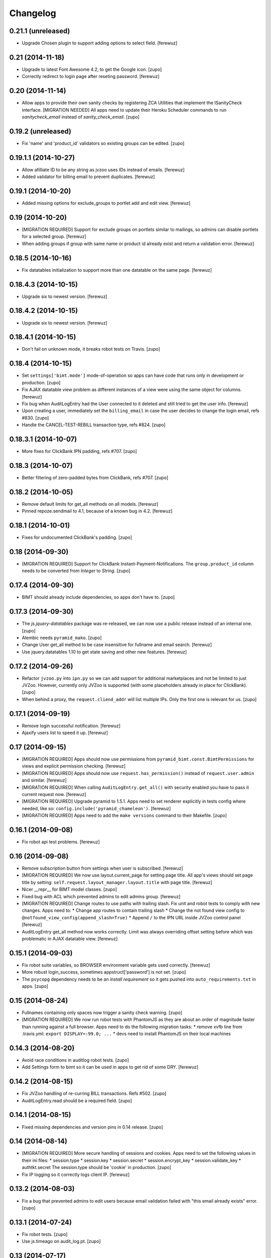 Changelog
=========


0.21.1 (unreleased)
-------------------

- Upgrade Chosen plugin to support adding options to select field.
  [ferewuz]


0.21 (2014-11-18)
-----------------

- Upgrade to latest Font Awesome 4.2, to get the Google icon.
  [zupo]

- Correctly redirect to login page after reseting password.
  [ferewuz]


0.20 (2014-11-14)
-----------------

- Allow apps to provide their own sanity checks by registering ZCA Utilities
  that implement the ISanityCheck interface.
  [MIGRATION NEEDED] All apps need to update their Heroku Scheduler commands
  to run `sanitycheck_email` instead of `sanity_check_email`.
  [zupo]


0.19.2 (unreleased)
-------------------

- Fix 'name' and 'product_id' validators so existing groups can be edited.
  [zupo]


0.19.1.1 (2014-10-27)
---------------------

- Allow afilliate ID to be any string as jvzoo uses IDs instead of emails.
  [ferewuz]

- Added validator for billing email to prevent duplicates.
  [ferewuz]


0.19.1 (2014-10-20)
-------------------

- Added missing options for exclude_groups to portlet add and edit view.
  [ferewuz]


0.19 (2014-10-20)
-----------------
- [MIGRATION REQUIRED] Support for exclude groups on portlets similar to
  mailings, so admins can disable portlets for a selected group.
  [ferewuz]

- When adding groups if group with same name or product id already exist and
  return a validation error.
  [ferewuz]


0.18.5 (2014-10-16)
-------------------

- Fix datatables initialization to support more than one datatable on the
  same page.
  [ferewuz]


0.18.4.3 (2014-10-15)
---------------------

- Upgrade six to newest version.
  [ferewuz]


0.18.4.2 (2014-10-15)
---------------------

- Upgrade six to newest version.
  [ferewuz]


0.18.4.1 (2014-10-15)
---------------------

- Don't fail on unknown mode, it breaks robot tests on Travis.
  [zupo]


0.18.4 (2014-10-15)
-------------------

- Set ``settings['bimt.mode']`` mode-of-operation so apps can have code that
  runs only in development or production.
  [zupo]

- Fix AJAX datatable view problem as different instances of a view were using
  the same object for columns.
  [ferewuz]

- Fix bug when AuditLogEntry had the User connected to it deleted and still
  tried to get the user info.
  [ferewuz]

- Upon creating a user, immediately set the ``billing_email`` in case the user
  decides to change the login email, refs #830.
  [zupo]

- Handle the CANCEL-TEST-REBILL transaction type, refs #824.
  [zupo]


0.18.3.1 (2014-10-07)
---------------------

- More fixes for ClickBank IPN padding, refs #707.
  [zupo]


0.18.3 (2014-10-07)
-------------------

- Better filtering of zero-padded bytes from ClickBank, refs #707.
  [zupo]


0.18.2 (2014-10-05)
-------------------

- Remove default limits for get_all methods on all models.
  [ferewuz]

- Pinned repoze.sendmail to 4.1, because of a known bug in 4.2.
  [ferewuz]


0.18.1 (2014-10-01)
-------------------

- Fixes for undocumented ClickBank's padding.
  [zupo]


0.18 (2014-09-30)
-----------------

- [MIGRATION REQUIRED] Support for ClickBank Instant-Payment-Notifications. The
  ``group.product_id`` column needs to be converted from `Integer` to `String`.
  [zupo]


0.17.4 (2014-09-30)
-------------------

- BIMT should already include dependencies, so apps don't have to.
  [zupo]


0.17.3 (2014-09-30)
-------------------

- The `js.jquery-datatables` package was re-released, we can now use a public
  release instead of an internal one.
  [zupo]

- Alembic needs ``pyramid_mako``.
  [zupo]

- Change User get_all method to be case insensitive for fullname and email
  search.
  [ferewuz]

- Use jquery.datatables 1.10 to get state saving and other new features.
  [ferewuz]


0.17.2 (2014-09-26)
-------------------

- Refactor ``jvzoo.py`` into ``ipn.py`` so we can add support for additional
  marketplaces and not be limited to just JVZoo. However, currently only JVZoo
  is supported (with some placeholders already in place for ClickBank).
  [zupo]

- When behind a proxy, the ``request.cliend_addr`` will list multiple IPs. Only
  the first one is relevant for us.
  [zupo]


0.17.1 (2014-09-19)
-------------------

- Remove login successful notification.
  [ferewuz]

- Ajaxify users list to speed it up.
  [ferewuz]


0.17 (2014-09-15)
-----------------

- [MIGRATION REQUIRED] Apps should now use permissions from
  ``pyramid_bimt.const.BimtPermissions`` for views and explicit permission
  checking.
  [ferewuz]

- [MIGRATION REQUIRED] Apps should now use ``request.has_permission()`` instead
  of ``request.user.admin`` and similar.
  [ferewuz]

- [MIGRATION REQUIRED] When calling ``AuditLogEntry.get_all()`` with security
  enabled you have to pass it current request now.
  [ferewuz]

- [MIGRATION REQUIRED] Upgrade pyramid to 1.5.1. Apps need to set renderer
  explicitly in tests config where needed, like so:
  ``config.include('pyramid_chameleon')``.
  [ferewuz]

- [MIGRATION REQUIRED] Apps need to add the ``make versions`` command to their
  Makefile.
  [zupo]


0.16.1 (2014-09-08)
-------------------

- Fix robot api test problems.
  [ferewuz]


0.16 (2014-09-08)
-----------------

- Remove subscription button from settings when user is subscribed.
  [ferewuz]

- [MIGRATION REQUIRED] We now use layout.current_page for setting page title.
  All app's views should set page title by setting:
  ``self.request.layout_manager.layout.title`` with page title.
  [ferewuz]

- Nicer __repr__ for BIMT model classes.
  [zupo]

- Fixed bug with ACL which prevented admins to edit admins group.
  [ferewuz]

- [MIGRATION REQUIRED] Change routes to use paths with trailing slash. Fix unit
  and robot tests to comply with new changes.
  Apps need to:
  * Change app routes to contain trailing slash
  * Change the not found view config to
  ``@notfound_view_config(append_slash=True)``
  * Append ``/`` to the IPN URL inside JVZoo control panel
  [ferewuz]

- AuditLogEntry get_all method now works correctly. Limit was always overriding
  offset setting before which was problematic in AJAX datatable view.
  [ferewuz]


0.15.1 (2014-09-03)
-------------------

- Fix robot suite variables, so BROWSER environment variable gets used
  correctly.
  [ferewuz]

- More robust login_success, sometimes appstruct['password'] is not set.
  [zupo]

- The ``psycopg`` dependency needs to be an `install requirement` so it gets
  pushed into ``auto_requirements.txt`` in apps.
  [zupo]


0.15 (2014-08-24)
-----------------

- Fullnames containing only spaces now trigger a sanity check warning.
  [zupo]

- [MIGRATION REQUIRED] We now run robot tests with PhantomJS as they are about
  an order of magnitude faster than running against a full browser. Apps need
  to do the following migration tasks:
  * remove xvfb line from .travis.yml: ``export DISPLAY=:99.0; ...``
  * devs need to install PhantomJS on their local machines


0.14.3 (2014-08-20)
-------------------

- Avoid race conditions in auditlog robot tests.
  [zupo]

- Add Settings form to bimt so it can be used in apps to get rid of some DRY.
  [ferewuz]


0.14.2 (2014-08-15)
-------------------

- Fix JVZoo handling of re-curring BILL transactions. Refs #502.
  [zupo]

- AuditLogEntry.read should be a required field.
  [zupo]


0.14.1 (2014-08-15)
-------------------

- Fixed missing dependencies and version pins in 0.14 release.
  [zupo]


0.14 (2014-08-14)
-----------------

- [MIGRATION REQUIRED] More secure handling of sessions and cookies. Apps need
  to set the following values in their ini files:
  * session.type
  * session.key
  * session.secret
  * session.encrypt_key
  * session.validate_key
  * authtkt.secret
  The session.type should be 'cookie' in production.
  [zupo]

- Fix IP logging so it correctly logs client IP.
  [ferewuz]


0.13.2 (2014-08-03)
-------------------

- Fix a bug that prevented admins to edit users because email validation
  failed with "this email already exists" error.
  [zupo]


0.13.1 (2014-07-24)
-------------------

- Fix robot tests.
  [zupo]

- Use js.timeago on audit_log.pt.
  [zupo]


0.13 (2014-07-17)
-----------------

- Documentation on how to use travis-artifacts for uploading robot tests logs
  to S3 bucket on Travis build failure.
  [ferewuz]

- User IP, OS and browser gets logged on each login and saved as audit logs, so
  users (and admins) can check information for each login.
  [ferewuz]

- User view now includes a link to edit view.
  [ferewuz]

- Validator for changing email in settings that checks for duplicates. Should
  be used by all apps.
  [ferewuz]

- Additional validator when adding user, so we don't get any duplicates and
  therefore DB integrity errors.
  [ferewuz]

- [MIGRATION REQUIRED] Users can now see their Audit Log (which is named as
  Recent Activity in the UI).
  [zupo]


0.12 (2014-07-12)
-----------------

- [MIGRATION REQUIRED] Apps should now use/extend bimt's versions.cfg.
  [zupo]

- Staff members can now manage users & groups.
  [zupo]


0.11.4 (2014-07-09)
-------------------

- CloudAMQP connections killing now optional. Apps need to set
  'bimt.kill_cloudamqp_connections' to False to not kill connections on
  startup.
  [ferewuz]


0.11.3 (2014-06-21)
-------------------

- Add support for assigning CSS classes to rows in AJAX generated DataTables
  tables.
  [zupo]


0.11.2 (2014-06-20)
-------------------

- Add option for additional filtering in datatables ajax views. When
  'filter_by.name' and 'filter_by_value' are in GET request, ajax view will
  filter results by that field.
  [ferewuz]


0.11.1 (2014-06-19)
-------------------

- Two new TaskStates: rerun and terminated.
  [zupo]

- Load javascript plugins also after AJAX calls to get confirmation, timeago,
  and other funcionalities in datatables.
  [ferewuz]

- UserCreated event now fired on manual user creation and not only when Jvzoo
  creates new User.
  [ferewuz]


0.11 (2014-06-16)
-----------------

- A single TaskModel instance can now be reused by multiple celery tasks.
  Common use-case is rerunning failed tasks.
  [zupo]

- Present a nice error message to user when task fails.
  [zupo]

- Render HTML in bootstrap tooltips.
  [zupo]

- [DB MIGRATION REQUIRED] App's TaskModel needs new columns: traceback,
  args and kwargs.
  [zupo]

- [DB MIGRATION REQUIRED] Add GroupProperty that can be used by apps similar
  to UserProperty, to save additional data.
  [ferewuz]

- [DB MIGRATION REQUIRED] Add task.traceback field. Apps need to add the
  traceback column to their Task objects.
  [zupo]


0.10.3 (2014-06-11)
-------------------

- Robot bugfixes that came with adding Chosen jquery.
  [ferewuz]


0.10.2 (2014-06-10)
-------------------

- Chosen Jquery plugin added, so it makes all selects nicer and searchable.
  [ferewuz]

- Fixed encoding errors with task.on_failure().
  [zupo]

- UniqueConstraint names must be unique.
  [zupo]


0.10.1 (2014-06-04)
-------------------

- Robot DB initialization method now explicitly enables full demo content.
  [ferewuz]


0.10 (2014-05-29)
-----------------

- Change robot suite startup so it initalizes DB by itself and can use same
  server for multiple tests. Apps need to change test startup, so it uses just
  one server and set app name as env variable.
  [ferewuz]

- Add cache on travis builds, so that builds run much faster as they do not
  need to fetch all dependencies each time.
  [ferewuz]


0.9.1 (2014-05-28)
------------------

- Testing Travis' deploy-on-tag.
  [zupo]


0.9 (2014-05-28)
----------------

- [DB MIGRATION REQUIRED] Add login as view that allows admins and staff to
  login as every other user. Staff group needs to be added to apps.
  [ferewuz]

- Set 'admin' as default view permission to prevent accidental leaks.
  Apps need to change view permission. Where default permission was being used,
  now they should use: pyramid.security.NO_PERMISSION_REQUIRED.
  [ferewuz]

- Flash messages can now contain HTML elements.
  [zupo]

- [DB MIGRATION REQUIRED] Add support for Celery tasks.
  [zupo]

- Display an "Insufficient privileges" flash message when redirecting to
  login form because of denied access.
  [zupo]

- Remove the ``personal`` permission as it's only used in settings view, and
  this view can easily use the ``user`` permission.
  [zupo]

- Login-form should not display any sidebars.
  [zupo]

- [DB MIGRATION REQUIRED] Add forward_ipn_url field to groups, so we can
  re-send jvzoo IPN request to other apps and chain it if we want to.
  [ferewuz]

- Refactor of jvzoo view as complexity was over the limit.
  [ferewuz]

- Support for overriding sorting settings on datatables with query string
  URL parameters.
  [zupo]

- Support for fuzzy timestamps with jquery.timeago.js.
  [zupo]


0.8.3 (2014-05-19)
------------------

- Fixed a bug where a password reset would send out two Mailings: welcome
  mailing and password reset mailing. Only the latter should be sent.
  [zupo]


0.8.2 (2014-05-19)
------------------

- Brown-bag release.
  [zupo]


0.8.1 (2014-05-16)
------------------

- Minor fixes from deploying 0.8.
  [zupo]


0.8 (2014-05-15)
----------------

- Refactor robot tests so none of them depend on each other. All of
  them expect clean DB. Apps have to change robot suite initialization to
  always use clean DB.
  [ferewuz]

- [DB MIGRAITON REQUIRED] Remove hard-coded emails (welcome, password reset,
  etc.) and make them Mailings, refs #186.
  [ferewuz]

- [DB MIGRAITON REQUIRED] Add event triggers for Mailings (after password
  change, after user created, etc.), refs #320.
  [ferewuz]

- Add support for AJAX loading of data into jQuery.dataTables, refs #358.
  [ferewuz, zupo]

- Auto-kill rabbitmq connections on app start.
  [matejc]

- Split models.py into several sub-modules.
  [matejc]

- Portlets changed, they are now rendered using a template. Fixes #355.
  [ferewuz]


0.7.2 (2014-04-24)
------------------

- UniqueConstraint names must be unique.
  [zupo]


0.7.1 (2014-04-24)
------------------

- [DB MIGRAITON REQUIRED] Support for unsubscribing from Mailings.
  [matejc]


0.7 (2014-04-20)
----------------

- [DB MIGRATION REQUIRED] Add ``.../unsubscribe`` view and ``Exclude Groups``
  to Mailing page. When upgrading to this version, upgrade step must be run
  on applications to add 'exclude_mailing_group' relation table
  and add group ``unsubscribed``.
  [matejc]


0.6.3.1 (2014-04-18)
--------------------

- Brown-bag release.
  [zupo]


0.6.3 (2014-04-18)
------------------

- Fix for #341.
  [zupo]

- Adjusted @@sanity-check to make sure admin user is disabled in production.
  [zupo]

- Documentation on how to enable IRC notifications from GetSentry.
  [zupo]


0.6.2.1 (2014-04-08)
--------------------

- Bugfix for 0.6.2.
  [zupo]


0.6.2 (2014-04-08)
------------------

- Support for ColanderAlchemy 0.3.1.
  [zupo]


0.6.1 (2014-03-21)
------------------

- Support for form descriptions.
  [matejc]


0.6 (2014-03-13)
----------------

- Email API key with credentials to new user (created by jvzoo).
  [matejc]

- Fix scheduled scripts: they did not run and did not send out emails.
  [zupo]

- Provide and document using a standard template for emails.
  [zupo]

- Ship ``bootbox.js`` with this package so we can have simple confirmation
  modals for form submissions.
  [zupo]

- Hide confidential information on ``/config`` with the `secret span` approach.
  [zupo]

- Hard-coded payment reminders removed in favor of TTW mailings. Apps can now
  remove what they needed to add in 0.4.6.
  [zupo]

- Support creation of scheduled mailings via the web UI.
  [zupo]


0.5.3 (2014-03-08)
------------------

- Fix setting user's password through User Edit form. Refs #299.
  [zupo]


0.5.2 (2014-02-27)
------------------

- When editing a User with an existing UserProperty, do not re-create the
  UserProperty, but update the existing one. Fixes #277.
  [zupo]


0.5.1 (2014-02-14)
------------------

- FontAwesome icons are now bundled with this package.
  [zupo]

- Tooltips can now be displayed on any DOM element, not just spans.
  [zupo]


0.5 (2014-02-07)
----------------

- [DB MIGRATION REQUIRED] Support per-group definition of validity period and
  trial/regular. The ``bimt.jvzoo_regular_period`` and
  ``bimt.jvzoo_regular_period`` settings are now obsolete and should be removed
  from ``*.ini`` files.
  [zupo]

- The route naming policy was updated to be more consistent and clean.
  [zupo]

- [DB MIGRATION REQUIRED] Sanity check view added that checks if all users are
  correctly divided into groups and sends mail on selected address with
  results. View can be used by admins or script called externally.
  [ferewuz]

- [DB MIGRATION REQUIRED] Groups overhaul. 'users' group changed to 'enabled',
  'trial' and 'regular' groups added, jvzoo logic changed to divide users in
  different groups.
  [ferewuz]

- [DB MIGRATION REQUIRED] Last payment field added to users table, which will
  help us with payment reminders.
  [ferewuz]

0.4.6 (2014-01-08)
------------------

- Payment reminders feature. Apps need to:
  * Set ``bimt.pricing_page_url`` to pricing page to be send along with some emails.
  * Set ``bimt.payment_reminders``, currently there are 4 templates: ``first``, ``second``, ``third`` and final ``fourth``. Example: ``{"first": {"months": 1, "days": 3}, "second": {"months": 0, "days": 17}}``
  * Add a daily scheduled task to run the ``reminder_emails`` script.

- Allow forms based on FormView to hide the sidebar.
  [zupo]

- Add JS support for showing passwords on a click.
  [zupo]

- Fix to robot test resources
  [ferewuz]


0.4.5 (2014-01-02)
------------------

- Better support for ColanderAlchemy schemas in FormView.
  [zupo]

- Fix login URL in password reset email.
  [zupo]


0.4.4 (2013-12-31)
------------------

- Provide a base ``FormView`` class that apps can reuse to build form views.
  [zupo]

- Support for masked input fields.
  [zupo]

- Added valid_to field to user edit and add forms.
  [ferewuz]


0.4.3 (2013-12-23)
------------------

- Provide ${APP_NAME}, ${APP_TITLE} and ${APP_DOMAIN} global variables in robot
  tests we can have better tests.
  [zupo]


0.4.2 (2013-12-23)
------------------

- Fix for emails path in robot tests.
  [zupo]


0.4.1 (2013-12-22)
------------------

- This package now provides base resources for robot-framework tests in apps,
  along with robot-framework tests for login/logout/password-reset.
  [zupo]


0.4 (2013-12-20)
----------------

- Added lots of documentation. Read it!.
  [zupo]

- Sphinx docs are now auto-uploaded to docs.niteoweb.com on every successful
  Travis build.
  [zupo]

- [DB MIGRATION REQUIRED] Add the Portlets feature, available on ``/portlets``.
  [matejc]

- Util methods that are used in multiple applications added
  [ferewuz]

- Test coverage now at 100%, all the missing tests were added.
  [ferewuz]

- Support for nice searchable/sortable tables with jQuery.DataTables.
  [zupo]

- Add tests for views that didn't have them, tests for AuditLogEvent,
  small fix to user edit form.
  [ferewuz]

- [DB MIGRATION REQUIRED] We always store emails in lower-case.
  [zupo]


0.3.2 (2013-12-13)
------------------

- Libraries (such as pyramid_bimt) need to include compiled resources.
  [zupo]


0.3.1 (2013-12-13)
------------------

- Redirect user to value of settings entry named
  'bimt.disabled_user_redirect_path'. The value is path, ex: /settings
  [matejc]

- Added a non-admin user to 'add_default_content' for testing env.
  [matejc]

- Move flash messages back to the content area.
  [zupo]

- Various fixes for Fanstatic integration.
  [zupo]


0.3 (2013-12-12)
----------------

- Handle all static resources with Fanstatic. Overhaul of templates and
  CSS/JS files.
  [zupo]

- Redirect to user view after edit user.
  [matejc]

- Expired_subscriptions script now writes an AuditLog entry when disabling a
  user.
  [zupo]

- Allow views to hide the sidebar by setting the
  ``request.layout_manager.layout.hide_sidebar`` value to ``True``.
  [zupo]

- Fix for exceptions in verify password function, returns False on Exception.
  [matejc]


0.2.3 (2013-12-06)
------------------

- Overhaul of setting entries check, split them as default and production.
  [matejc]

- Config view at route /config where there is read only information about
  Pyramid setttings and environment variables.
  [matejc]

- Minor tweaks to welcome email.
  [zupo]

- Print to logger.info() on milestones in the JVZoo POST handling process.
  [zupo]


0.2.2 (2013-12-05)
------------------

- Additional fixes & tests for JVZoo integration.
  [zupo]

- Send more data to sentry using logger.exception().
  [zupo]


0.2.1 (2013-12-05)
------------------

- The jvzoo view was missing a renderer.
  [zupo]

- Fix "hash could not be identified" error.
  [zupo]


0.2 (2013-12-04)
----------------

- Integration with JVZoo Instant Payment Notification service. Apps need to:
  * Perform DB migration.
  * Set ``bimt.jvzoo_trial_period``, ``bimt.jvzoo_regular_period`` and
  ``bimt.jvzoo_secret_key`` settings.
  * Add a daily scheduled task to run the ``expire_subscriptions`` script.

- Rename ``IUserSignedUp`` to ``IUserCreated`` since users are created by the
  system, they do no sign up on themselves.
  [zupo]

- Remove ``IUserDeleted`` event, since we do not yet support deleting users.
  [zupo]

- Rewrite get methods in models classes to all be named in a consistent way:
  by_id(), by_email(), etc.
  [zupo]


0.1.9.1 (2013-12-03)
--------------------

- Fix raise-error/js.
  [zupo]


0.1.9 (2013-12-03)
------------------

- Support for integration with GetSentry. Apps need to provide the following:
   * include pyramid_raven in production.ini
   * configure sentry logger in production.ini
   * pass over SENTRY_DNS in Procfile



0.1.8 (2013-12-02)
------------------

- Moved ``/audit_log`` URL to ``/audit-log``.
  [zupo]

- Split ``views.py`` into ``views/`` sub-package.
  [zupo]

- Required options are ``mail.default_sender``, ``bimt.app_name``,
  ``bimt.app_title`` or application will fail at start. For example look
  at the ``development.ini``.
  [matejc]

- Add and edit user form, for now only email, full name and groups. All
  features are located in ``\users`` path. View/edit user options are in
  Options column for each member.
  [matejc]



0.1.7 (2013-11-27)
------------------

- Add fullname to /users and /user view.
  [matejc]

- Add bimt.piwik_site_id to default_layout.pt, trigger it by
  setting for example: `bimt.piwik_site_id = 102` to .ini file.
  [matejc]


0.1.6 (2013-11-10)
------------------

- Set correct unique constraint for ``key`` in ``UserProperty``.
  [zupo]

- More fixes to reset password email template.
  [zupo]


0.1.5 (2013-11-10)
------------------

- Fix reset password email template.
  [zupo]


0.1.4 (2013-11-10)
------------------

- Ignore ``tests/`` subpackage when doing Venusian scan.
  [zupo]


0.1.3 (2013-11-10)
------------------

- Added missing files to git.
  [zupo]


0.1.2 (2013-11-10)
------------------

- Added redirect from /users/ to /users.
  [zupo]

- Fixed regressions when refactoring UserSettings -> UserProperty.
  [zupo]


0.1.1 (2013-11-10)
------------------

- Added the 'default return value' feature to get_property().
  [zupo]

- Refactored UserSettings -> UserProperty.
  [zupo]

- Added generate() method for generating random strings to ``security.py`` so
  apps can reuse it.
  [zupo]

- Enabled developers to work on pyramid_bimt individually and not
  necessarily inside the scope of some other app.
  [zupo]

- Made ``pyramid_bimt`` provide default ``pyramid_layout`` layout. Apps can
  then use this default one or roll their own.
  [zupo]

- Added a basic password reset feature.
  [zupo]


0.1 (2013-11-08)
----------------

- Initial release.
  [offline, zupo]
